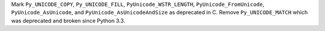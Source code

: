 Mark ``Py_UNICODE_COPY``, ``Py_UNICODE_FILL``, ``PyUnicode_WSTR_LENGTH``,
``PyUnicode_FromUnicode``, ``PyUnicode_AsUnicode``,
and ``PyUnicode_AsUnicodeAndSize`` as deprecated in C. Remove ``Py_UNICODE_MATCH``
which was deprecated and broken since Python 3.3.
